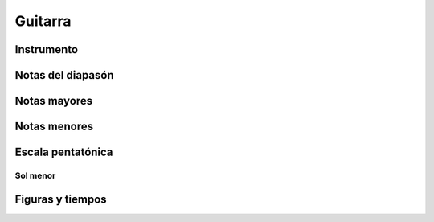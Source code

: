 Guitarra
========

Instrumento
-----------

.. image:: _static/partes.jpg

Notas del diapasón
------------------

.. image:: _static/notas_diapason.gif

Notas mayores
-------------

.. image:: _static/mayores.jpg

Notas menores
-------------

.. image:: _static/menores.jpg

Escala pentatónica
------------------

Sol menor
~~~~~~~~~

.. image:: _static/pentatonica_sol_1.jpg

.. image:: _static/pentatonica_sol_2.png

Figuras y tiempos
-----------------

.. image:: _static/tiempos.jpg
